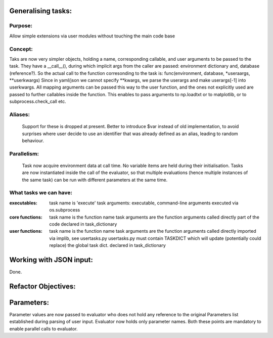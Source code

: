 Generalising tasks:
======================================================================

Purpose: 
--------------------------------------------------
Allow simple extensions via user modules without touching
the main code base

Concept: 
--------------------------------------------------
Taks are now very simpler objects, holding a name,
corresponding callable, and user arguments to be
passed to the task.
They have a __call__(), during which implicit args
from the caller are passed: environment dictionary
and, database (reference?).
So the actual call to the function corresonding to
the task is:
func(environment, database, *useraargs, **userkwargs)
Since in yaml/json we cannot specify **kwargs, we 
parse the userargs and make userargs[-1] into
userkwargs. All mapping arguments can be passed this
way to the user function, and the ones not explicitly
used are passed to further callables inside the function.
This enables to pass arguments to np.loadtxt or to
matplotlib, or to subprocess.check_call etc.

Aliases:
--------------------------------------------------
    Support for these is dropped at present.
    Better to introduce $var instead of old 
    implementation, to avoid surprises where user
    decide to use an identifier that was already
    defined as an alias, leading to random behaviour.


Parallelism:
--------------------------------------------------
    Task now acquire environment data at call time.
    No variable items are held during their 
    initialisation.
    Tasks are now instantiated inside the call of
    the evaluator, so that multiple evaluations 
    (hence multiple instances of the same task)
    can be run with different parameters at the same
    time.


What tasks we can have:
--------------------------------------------------
:executables:
    task name is 'execute'
    task arguments: executable, command-line arguments
    executed via os.subprocess 

:core functions:
    task name is the function name
    task arguments are the function arguments
    called directly
    part of the code
    declared in task_dictionary
    

:user functions:
    task name is the function name
    task arguments are the function arguments
    called directly
    imported via implib, see usertasks.py
    usertasks.py must contain TASKDICT
    which will update (potentially could replace) 
    the global task dict.
    declared in task_dictionary



Working with JSON input:
======================================================================
Done.



Refactor Objectives:
======================================================================



Parameters:
======================================================================
Parameter values are now passed to evaluator who does not hold any 
reference to the original Parameters list established during parsing 
of user input.
Evaluator now holds only parameter names. 
Both these points are mandatory to enable parallel calls to evaluator.

